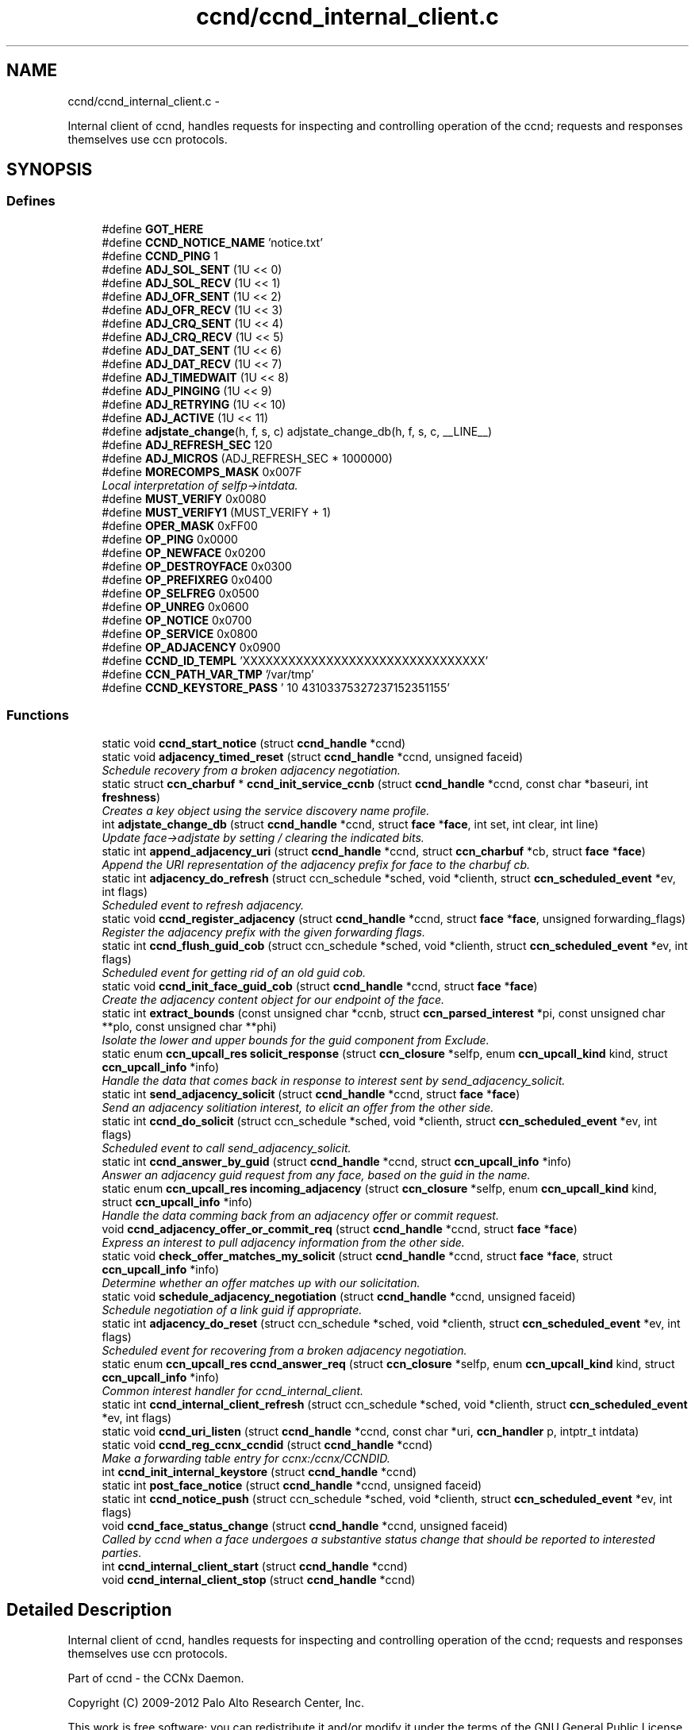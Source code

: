 .TH "ccnd/ccnd_internal_client.c" 3 "8 Dec 2012" "Version 0.7.0" "Content-Centric Networking in C" \" -*- nroff -*-
.ad l
.nh
.SH NAME
ccnd/ccnd_internal_client.c \- 
.PP
Internal client of ccnd, handles requests for inspecting and controlling operation of the ccnd; requests and responses themselves use ccn protocols.  

.SH SYNOPSIS
.br
.PP
.SS "Defines"

.in +1c
.ti -1c
.RI "#define \fBGOT_HERE\fP"
.br
.ti -1c
.RI "#define \fBCCND_NOTICE_NAME\fP   'notice.txt'"
.br
.ti -1c
.RI "#define \fBCCND_PING\fP   1"
.br
.ti -1c
.RI "#define \fBADJ_SOL_SENT\fP   (1U << 0)"
.br
.ti -1c
.RI "#define \fBADJ_SOL_RECV\fP   (1U << 1)"
.br
.ti -1c
.RI "#define \fBADJ_OFR_SENT\fP   (1U << 2)"
.br
.ti -1c
.RI "#define \fBADJ_OFR_RECV\fP   (1U << 3)"
.br
.ti -1c
.RI "#define \fBADJ_CRQ_SENT\fP   (1U << 4)"
.br
.ti -1c
.RI "#define \fBADJ_CRQ_RECV\fP   (1U << 5)"
.br
.ti -1c
.RI "#define \fBADJ_DAT_SENT\fP   (1U << 6)"
.br
.ti -1c
.RI "#define \fBADJ_DAT_RECV\fP   (1U << 7)"
.br
.ti -1c
.RI "#define \fBADJ_TIMEDWAIT\fP   (1U << 8)"
.br
.ti -1c
.RI "#define \fBADJ_PINGING\fP   (1U << 9)"
.br
.ti -1c
.RI "#define \fBADJ_RETRYING\fP   (1U << 10)"
.br
.ti -1c
.RI "#define \fBADJ_ACTIVE\fP   (1U << 11)"
.br
.ti -1c
.RI "#define \fBadjstate_change\fP(h, f, s, c)   adjstate_change_db(h, f, s, c, __LINE__)"
.br
.ti -1c
.RI "#define \fBADJ_REFRESH_SEC\fP   120"
.br
.ti -1c
.RI "#define \fBADJ_MICROS\fP   (ADJ_REFRESH_SEC * 1000000)"
.br
.ti -1c
.RI "#define \fBMORECOMPS_MASK\fP   0x007F"
.br
.RI "\fILocal interpretation of selfp->intdata. \fP"
.ti -1c
.RI "#define \fBMUST_VERIFY\fP   0x0080"
.br
.ti -1c
.RI "#define \fBMUST_VERIFY1\fP   (MUST_VERIFY + 1)"
.br
.ti -1c
.RI "#define \fBOPER_MASK\fP   0xFF00"
.br
.ti -1c
.RI "#define \fBOP_PING\fP   0x0000"
.br
.ti -1c
.RI "#define \fBOP_NEWFACE\fP   0x0200"
.br
.ti -1c
.RI "#define \fBOP_DESTROYFACE\fP   0x0300"
.br
.ti -1c
.RI "#define \fBOP_PREFIXREG\fP   0x0400"
.br
.ti -1c
.RI "#define \fBOP_SELFREG\fP   0x0500"
.br
.ti -1c
.RI "#define \fBOP_UNREG\fP   0x0600"
.br
.ti -1c
.RI "#define \fBOP_NOTICE\fP   0x0700"
.br
.ti -1c
.RI "#define \fBOP_SERVICE\fP   0x0800"
.br
.ti -1c
.RI "#define \fBOP_ADJACENCY\fP   0x0900"
.br
.ti -1c
.RI "#define \fBCCND_ID_TEMPL\fP   'XXXXXXXXXXXXXXXXXXXXXXXXXXXXXXXX'"
.br
.ti -1c
.RI "#define \fBCCN_PATH_VAR_TMP\fP   '/var/tmp'"
.br
.ti -1c
.RI "#define \fBCCND_KEYSTORE_PASS\fP   '\\010\\043\\103\\375\\327\\237\\152\\351\\155'"
.br
.in -1c
.SS "Functions"

.in +1c
.ti -1c
.RI "static void \fBccnd_start_notice\fP (struct \fBccnd_handle\fP *ccnd)"
.br
.ti -1c
.RI "static void \fBadjacency_timed_reset\fP (struct \fBccnd_handle\fP *ccnd, unsigned faceid)"
.br
.RI "\fISchedule recovery from a broken adjacency negotiation. \fP"
.ti -1c
.RI "static struct \fBccn_charbuf\fP * \fBccnd_init_service_ccnb\fP (struct \fBccnd_handle\fP *ccnd, const char *baseuri, int \fBfreshness\fP)"
.br
.RI "\fICreates a key object using the service discovery name profile. \fP"
.ti -1c
.RI "int \fBadjstate_change_db\fP (struct \fBccnd_handle\fP *ccnd, struct \fBface\fP *\fBface\fP, int set, int clear, int line)"
.br
.RI "\fIUpdate face->adjstate by setting / clearing the indicated bits. \fP"
.ti -1c
.RI "static int \fBappend_adjacency_uri\fP (struct \fBccnd_handle\fP *ccnd, struct \fBccn_charbuf\fP *cb, struct \fBface\fP *\fBface\fP)"
.br
.RI "\fIAppend the URI representation of the adjacency prefix for face to the charbuf cb. \fP"
.ti -1c
.RI "static int \fBadjacency_do_refresh\fP (struct ccn_schedule *sched, void *clienth, struct \fBccn_scheduled_event\fP *ev, int flags)"
.br
.RI "\fIScheduled event to refresh adjacency. \fP"
.ti -1c
.RI "static void \fBccnd_register_adjacency\fP (struct \fBccnd_handle\fP *ccnd, struct \fBface\fP *\fBface\fP, unsigned forwarding_flags)"
.br
.RI "\fIRegister the adjacency prefix with the given forwarding flags. \fP"
.ti -1c
.RI "static int \fBccnd_flush_guid_cob\fP (struct ccn_schedule *sched, void *clienth, struct \fBccn_scheduled_event\fP *ev, int flags)"
.br
.RI "\fIScheduled event for getting rid of an old guid cob. \fP"
.ti -1c
.RI "static void \fBccnd_init_face_guid_cob\fP (struct \fBccnd_handle\fP *ccnd, struct \fBface\fP *\fBface\fP)"
.br
.RI "\fICreate the adjacency content object for our endpoint of the face. \fP"
.ti -1c
.RI "static int \fBextract_bounds\fP (const unsigned char *ccnb, struct \fBccn_parsed_interest\fP *pi, const unsigned char **plo, const unsigned char **phi)"
.br
.RI "\fIIsolate the lower and upper bounds for the guid component from Exclude. \fP"
.ti -1c
.RI "static enum \fBccn_upcall_res\fP \fBsolicit_response\fP (struct \fBccn_closure\fP *selfp, enum \fBccn_upcall_kind\fP kind, struct \fBccn_upcall_info\fP *info)"
.br
.RI "\fIHandle the data that comes back in response to interest sent by send_adjacency_solicit. \fP"
.ti -1c
.RI "static int \fBsend_adjacency_solicit\fP (struct \fBccnd_handle\fP *ccnd, struct \fBface\fP *\fBface\fP)"
.br
.RI "\fISend an adjacency solitiation interest, to elicit an offer from the other side. \fP"
.ti -1c
.RI "static int \fBccnd_do_solicit\fP (struct ccn_schedule *sched, void *clienth, struct \fBccn_scheduled_event\fP *ev, int flags)"
.br
.RI "\fIScheduled event to call send_adjacency_solicit. \fP"
.ti -1c
.RI "static int \fBccnd_answer_by_guid\fP (struct \fBccnd_handle\fP *ccnd, struct \fBccn_upcall_info\fP *info)"
.br
.RI "\fIAnswer an adjacency guid request from any face, based on the guid in the name. \fP"
.ti -1c
.RI "static enum \fBccn_upcall_res\fP \fBincoming_adjacency\fP (struct \fBccn_closure\fP *selfp, enum \fBccn_upcall_kind\fP kind, struct \fBccn_upcall_info\fP *info)"
.br
.RI "\fIHandle the data comming back from an adjacency offer or commit request. \fP"
.ti -1c
.RI "void \fBccnd_adjacency_offer_or_commit_req\fP (struct \fBccnd_handle\fP *ccnd, struct \fBface\fP *\fBface\fP)"
.br
.RI "\fIExpress an interest to pull adjacency information from the other side. \fP"
.ti -1c
.RI "static void \fBcheck_offer_matches_my_solicit\fP (struct \fBccnd_handle\fP *ccnd, struct \fBface\fP *\fBface\fP, struct \fBccn_upcall_info\fP *info)"
.br
.RI "\fIDetermine whether an offer matches up with our solicitation. \fP"
.ti -1c
.RI "static void \fBschedule_adjacency_negotiation\fP (struct \fBccnd_handle\fP *ccnd, unsigned faceid)"
.br
.RI "\fISchedule negotiation of a link guid if appropriate. \fP"
.ti -1c
.RI "static int \fBadjacency_do_reset\fP (struct ccn_schedule *sched, void *clienth, struct \fBccn_scheduled_event\fP *ev, int flags)"
.br
.RI "\fIScheduled event for recovering from a broken adjacency negotiation. \fP"
.ti -1c
.RI "static enum \fBccn_upcall_res\fP \fBccnd_answer_req\fP (struct \fBccn_closure\fP *selfp, enum \fBccn_upcall_kind\fP kind, struct \fBccn_upcall_info\fP *info)"
.br
.RI "\fICommon interest handler for ccnd_internal_client. \fP"
.ti -1c
.RI "static int \fBccnd_internal_client_refresh\fP (struct ccn_schedule *sched, void *clienth, struct \fBccn_scheduled_event\fP *ev, int flags)"
.br
.ti -1c
.RI "static void \fBccnd_uri_listen\fP (struct \fBccnd_handle\fP *ccnd, const char *uri, \fBccn_handler\fP p, intptr_t intdata)"
.br
.ti -1c
.RI "static void \fBccnd_reg_ccnx_ccndid\fP (struct \fBccnd_handle\fP *ccnd)"
.br
.RI "\fIMake a forwarding table entry for ccnx:/ccnx/CCNDID. \fP"
.ti -1c
.RI "int \fBccnd_init_internal_keystore\fP (struct \fBccnd_handle\fP *ccnd)"
.br
.ti -1c
.RI "static int \fBpost_face_notice\fP (struct \fBccnd_handle\fP *ccnd, unsigned faceid)"
.br
.ti -1c
.RI "static int \fBccnd_notice_push\fP (struct ccn_schedule *sched, void *clienth, struct \fBccn_scheduled_event\fP *ev, int flags)"
.br
.ti -1c
.RI "void \fBccnd_face_status_change\fP (struct \fBccnd_handle\fP *ccnd, unsigned faceid)"
.br
.RI "\fICalled by ccnd when a face undergoes a substantive status change that should be reported to interested parties. \fP"
.ti -1c
.RI "int \fBccnd_internal_client_start\fP (struct \fBccnd_handle\fP *ccnd)"
.br
.ti -1c
.RI "void \fBccnd_internal_client_stop\fP (struct \fBccnd_handle\fP *ccnd)"
.br
.in -1c
.SH "Detailed Description"
.PP 
Internal client of ccnd, handles requests for inspecting and controlling operation of the ccnd; requests and responses themselves use ccn protocols. 

Part of ccnd - the CCNx Daemon.
.PP
Copyright (C) 2009-2012 Palo Alto Research Center, Inc.
.PP
This work is free software; you can redistribute it and/or modify it under the terms of the GNU General Public License version 2 as published by the Free Software Foundation. This work is distributed in the hope that it will be useful, but WITHOUT ANY WARRANTY; without even the implied warranty of MERCHANTABILITY or FITNESS FOR A PARTICULAR PURPOSE. See the GNU General Public License for more details. You should have received a copy of the GNU General Public License along with this program; if not, write to the Free Software Foundation, Inc., 51 Franklin Street, Fifth Floor, Boston, MA 02110-1301, USA. 
.PP
Definition in file \fBccnd_internal_client.c\fP.
.SH "Define Documentation"
.PP 
.SS "#define ADJ_ACTIVE   (1U << 11)"
.PP
Definition at line 120 of file ccnd_internal_client.c.
.PP
Referenced by adjacency_do_refresh(), adjacency_do_reset(), adjacency_timed_reset(), and ccnd_register_adjacency().
.SS "#define ADJ_CRQ_RECV   (1U << 5)"
.PP
Definition at line 114 of file ccnd_internal_client.c.
.PP
Referenced by ccnd_answer_req(), and incoming_adjacency().
.SS "#define ADJ_CRQ_SENT   (1U << 4)"
.PP
Definition at line 113 of file ccnd_internal_client.c.
.PP
Referenced by ccnd_adjacency_offer_or_commit_req(), and incoming_adjacency().
.SS "#define ADJ_DAT_RECV   (1U << 7)"
.PP
Definition at line 116 of file ccnd_internal_client.c.
.PP
Referenced by adjacency_do_refresh(), ccnd_answer_req(), ccnd_register_adjacency(), and incoming_adjacency().
.SS "#define ADJ_DAT_SENT   (1U << 6)"
.PP
Definition at line 115 of file ccnd_internal_client.c.
.PP
Referenced by adjacency_do_refresh(), ccnd_answer_req(), ccnd_register_adjacency(), and incoming_adjacency().
.SS "#define ADJ_MICROS   (ADJ_REFRESH_SEC * 1000000)"
.PP
Definition at line 185 of file ccnd_internal_client.c.
.PP
Referenced by adjacency_do_refresh().
.SS "#define ADJ_OFR_RECV   (1U << 3)"
.PP
Definition at line 112 of file ccnd_internal_client.c.
.PP
Referenced by ccnd_adjacency_offer_or_commit_req(), ccnd_answer_req(), ccnd_init_face_guid_cob(), and check_offer_matches_my_solicit().
.SS "#define ADJ_OFR_SENT   (1U << 2)"
.PP
Definition at line 111 of file ccnd_internal_client.c.
.PP
Referenced by ccnd_adjacency_offer_or_commit_req(), ccnd_init_face_guid_cob(), and incoming_adjacency().
.SS "#define ADJ_PINGING   (1U << 9)"
.PP
Definition at line 118 of file ccnd_internal_client.c.
.PP
Referenced by adjacency_do_refresh(), ccnd_adjacency_offer_or_commit_req(), and incoming_adjacency().
.SS "#define ADJ_REFRESH_SEC   120"
.PP
Definition at line 184 of file ccnd_internal_client.c.
.PP
Referenced by ccnd_register_adjacency().
.SS "#define ADJ_RETRYING   (1U << 10)"
.PP
Definition at line 119 of file ccnd_internal_client.c.
.PP
Referenced by ccnd_adjacency_offer_or_commit_req(), and incoming_adjacency().
.SS "#define ADJ_SOL_RECV   (1U << 1)"
.PP
Definition at line 110 of file ccnd_internal_client.c.
.PP
Referenced by ccnd_answer_req().
.SS "#define ADJ_SOL_SENT   (1U << 0)"
.PP
Definition at line 109 of file ccnd_internal_client.c.
.PP
Referenced by ccnd_adjacency_offer_or_commit_req(), ccnd_answer_req(), check_offer_matches_my_solicit(), send_adjacency_solicit(), and solicit_response().
.SS "#define ADJ_TIMEDWAIT   (1U << 8)"
.PP
Definition at line 117 of file ccnd_internal_client.c.
.PP
Referenced by adjacency_do_reset(), adjacency_timed_reset(), ccnd_adjacency_offer_or_commit_req(), ccnd_answer_req(), and incoming_adjacency().
.SS "#define adjstate_change(h, f, s, c)   adjstate_change_db(h, f, s, c, __LINE__)"
.PP
Definition at line 154 of file ccnd_internal_client.c.
.PP
Referenced by adjacency_do_refresh(), adjacency_do_reset(), adjacency_timed_reset(), ccnd_adjacency_offer_or_commit_req(), ccnd_answer_req(), ccnd_register_adjacency(), check_offer_matches_my_solicit(), incoming_adjacency(), and send_adjacency_solicit().
.SS "#define CCN_PATH_VAR_TMP   '/var/tmp'"
.PP
Definition at line 1174 of file ccnd_internal_client.c.
.PP
Referenced by ccnd_init_internal_keystore().
.SS "#define CCND_ID_TEMPL   'XXXXXXXXXXXXXXXXXXXXXXXXXXXXXXXX'"
.PP
Definition at line 1098 of file ccnd_internal_client.c.
.PP
Referenced by ccnd_internal_client_start(), and ccnd_uri_listen().
.SS "#define CCND_KEYSTORE_PASS   '\\010\\043\\103\\375\\327\\237\\152\\351\\155'"
.PP
Definition at line 1183 of file ccnd_internal_client.c.
.PP
Referenced by ccnd_init_internal_keystore().
.SS "#define CCND_NOTICE_NAME   'notice.txt'"
.PP
Definition at line 47 of file ccnd_internal_client.c.
.PP
Referenced by ccnd_internal_client_start(), and ccnd_start_notice().
.SS "#define CCND_PING   1"
.PP
Definition at line 55 of file ccnd_internal_client.c.
.SS "#define GOT_HERE"
.PP
Definition at line 45 of file ccnd_internal_client.c.
.SS "#define MORECOMPS_MASK   0x007F"
.PP
Local interpretation of selfp->intdata. 
.PP
Definition at line 817 of file ccnd_internal_client.c.
.PP
Referenced by ccnd_answer_req(), and ccnr_answer_req().
.SS "#define MUST_VERIFY   0x0080"
.PP
Definition at line 818 of file ccnd_internal_client.c.
.SS "#define MUST_VERIFY1   (MUST_VERIFY + 1)"
.PP
Definition at line 819 of file ccnd_internal_client.c.
.PP
Referenced by ccnd_internal_client_start().
.SS "#define OP_ADJACENCY   0x0900"
.PP
Definition at line 829 of file ccnd_internal_client.c.
.PP
Referenced by ccnd_answer_req(), and ccnd_internal_client_start().
.SS "#define OP_DESTROYFACE   0x0300"
.PP
Definition at line 823 of file ccnd_internal_client.c.
.PP
Referenced by ccnd_answer_req(), and ccnd_internal_client_start().
.SS "#define OP_NEWFACE   0x0200"
.PP
Definition at line 822 of file ccnd_internal_client.c.
.PP
Referenced by ccnd_answer_req(), and ccnd_internal_client_start().
.SS "#define OP_NOTICE   0x0700"
.PP
Definition at line 827 of file ccnd_internal_client.c.
.PP
Referenced by ccnd_answer_req(), ccnd_internal_client_start(), and ccnr_answer_req().
.SS "#define OP_PING   0x0000"
.PP
Definition at line 821 of file ccnd_internal_client.c.
.PP
Referenced by ccnd_answer_req(), ccnd_internal_client_start(), and ccnr_answer_req().
.SS "#define OP_PREFIXREG   0x0400"
.PP
Definition at line 824 of file ccnd_internal_client.c.
.PP
Referenced by ccnd_answer_req(), and ccnd_internal_client_start().
.SS "#define OP_SELFREG   0x0500"
.PP
Definition at line 825 of file ccnd_internal_client.c.
.PP
Referenced by ccnd_answer_req(), and ccnd_internal_client_start().
.SS "#define OP_SERVICE   0x0800"
.PP
Definition at line 828 of file ccnd_internal_client.c.
.PP
Referenced by ccnd_answer_req(), ccnd_internal_client_start(), ccnr_answer_req(), and r_init_create().
.SS "#define OP_UNREG   0x0600"
.PP
Definition at line 826 of file ccnd_internal_client.c.
.PP
Referenced by ccnd_answer_req(), and ccnd_internal_client_start().
.SS "#define OPER_MASK   0xFF00"
.PP
Definition at line 820 of file ccnd_internal_client.c.
.PP
Referenced by ccnd_answer_req(), and ccnr_answer_req().
.SH "Function Documentation"
.PP 
.SS "static int adjacency_do_refresh (struct ccn_schedule * sched, void * clienth, struct \fBccn_scheduled_event\fP * ev, int flags)\fC [static]\fP"
.PP
Scheduled event to refresh adjacency. 
.PP
Definition at line 190 of file ccnd_internal_client.c.
.PP
Referenced by ccnd_register_adjacency().
.SS "static int adjacency_do_reset (struct ccn_schedule * sched, void * clienth, struct \fBccn_scheduled_event\fP * ev, int flags)\fC [static]\fP"
.PP
Scheduled event for recovering from a broken adjacency negotiation. 
.PP
Definition at line 769 of file ccnd_internal_client.c.
.PP
Referenced by adjacency_timed_reset().
.SS "static void adjacency_timed_reset (struct \fBccnd_handle\fP * ccnd, unsigned faceid)\fC [static]\fP"
.PP
Schedule recovery from a broken adjacency negotiation. 
.PP
Definition at line 798 of file ccnd_internal_client.c.
.PP
Referenced by incoming_adjacency(), and solicit_response().
.SS "int adjstate_change_db (struct \fBccnd_handle\fP * ccnd, struct \fBface\fP * face, int set, int clear, int line)"
.PP
Update face->adjstate by setting / clearing the indicated bits. If a bit is in both masks, it is set. 
.PP
\fBReturns:\fP
.RS 4
the old values, or -1 for an error. 
.RE
.PP

.PP
Definition at line 129 of file ccnd_internal_client.c.
.SS "static int append_adjacency_uri (struct \fBccnd_handle\fP * ccnd, struct \fBccn_charbuf\fP * cb, struct \fBface\fP * face)\fC [static]\fP"
.PP
Append the URI representation of the adjacency prefix for face to the charbuf cb. \fBReturns:\fP
.RS 4
0 for success, -1 for error. 
.RE
.PP

.PP
Definition at line 161 of file ccnd_internal_client.c.
.PP
Referenced by ccnd_register_adjacency(), and post_face_notice().
.SS "void ccnd_adjacency_offer_or_commit_req (struct \fBccnd_handle\fP * ccnd, struct \fBface\fP * face)"
.PP
Express an interest to pull adjacency information from the other side. 
.PP
Definition at line 643 of file ccnd_internal_client.c.
.PP
Referenced by adjacency_do_refresh(), ccnd_answer_req(), and incoming_adjacency().
.SS "static int ccnd_answer_by_guid (struct \fBccnd_handle\fP * ccnd, struct \fBccn_upcall_info\fP * info)\fC [static]\fP"
.PP
Answer an adjacency guid request from any face, based on the guid in the name. \fBReturns:\fP
.RS 4
CCN_UPCALL_RESULT_INTEREST_CONSUMED if an answer was sent, otherwise -1. 
.RE
.PP

.PP
Definition at line 540 of file ccnd_internal_client.c.
.PP
Referenced by ccnd_answer_req().
.SS "static enum \fBccn_upcall_res\fP ccnd_answer_req (struct \fBccn_closure\fP * selfp, enum \fBccn_upcall_kind\fP kind, struct \fBccn_upcall_info\fP * info)\fC [static]\fP"
.PP
Common interest handler for ccnd_internal_client. 
.PP
Definition at line 835 of file ccnd_internal_client.c.
.PP
Referenced by ccnd_internal_client_start().
.SS "static int ccnd_do_solicit (struct ccn_schedule * sched, void * clienth, struct \fBccn_scheduled_event\fP * ev, int flags)\fC [static]\fP"
.PP
Scheduled event to call send_adjacency_solicit. 
.PP
Definition at line 506 of file ccnd_internal_client.c.
.PP
Referenced by schedule_adjacency_negotiation().
.SS "void ccnd_face_status_change (struct \fBccnd_handle\fP * ccnd, unsigned faceid)"
.PP
Called by ccnd when a face undergoes a substantive status change that should be reported to interested parties. In the destroy case, this is called from the hash table finalizer, so it shouldn't do much directly. Inspecting the face is OK, though. 
.PP
Definition at line 1326 of file ccnd_internal_client.c.
.PP
Referenced by adjacency_timed_reset(), ccnd_register_adjacency(), ccnd_start_notice(), do_deferred_write(), finalize_face(), and register_new_face().
.SS "static int ccnd_flush_guid_cob (struct ccn_schedule * sched, void * clienth, struct \fBccn_scheduled_event\fP * ev, int flags)\fC [static]\fP"
.PP
Scheduled event for getting rid of an old guid cob. 
.PP
Definition at line 259 of file ccnd_internal_client.c.
.PP
Referenced by ccnd_init_face_guid_cob().
.SS "static void ccnd_init_face_guid_cob (struct \fBccnd_handle\fP * ccnd, struct \fBface\fP * face)\fC [static]\fP"
.PP
Create the adjacency content object for our endpoint of the face. 
.PP
Definition at line 279 of file ccnd_internal_client.c.
.PP
Referenced by ccnd_answer_by_guid(), and ccnd_answer_req().
.SS "int ccnd_init_internal_keystore (struct \fBccnd_handle\fP * ccnd)"
.PP
Definition at line 1187 of file ccnd_internal_client.c.
.PP
Referenced by ccnd_create(), and ccnd_internal_client_start().
.SS "static struct \fBccn_charbuf\fP* ccnd_init_service_ccnb (struct \fBccnd_handle\fP * ccnd, const char * baseuri, int freshness)\fC [static, read]\fP"
.PP
Creates a key object using the service discovery name profile. 
.PP
Definition at line 65 of file ccnd_internal_client.c.
.PP
Referenced by ccnd_answer_req().
.SS "static int ccnd_internal_client_refresh (struct ccn_schedule * sched, void * clienth, struct \fBccn_scheduled_event\fP * ev, int flags)\fC [static]\fP"
.PP
Definition at line 1079 of file ccnd_internal_client.c.
.PP
Referenced by ccnd_internal_client_start().
.SS "int ccnd_internal_client_start (struct \fBccnd_handle\fP * ccnd)"
.PP
Definition at line 1374 of file ccnd_internal_client.c.
.PP
Referenced by ccnd_create().
.SS "void ccnd_internal_client_stop (struct \fBccnd_handle\fP * ccnd)"
.PP
Definition at line 1425 of file ccnd_internal_client.c.
.PP
Referenced by ccnd_destroy().
.SS "static int ccnd_notice_push (struct ccn_schedule * sched, void * clienth, struct \fBccn_scheduled_event\fP * ev, int flags)\fC [static]\fP"
.PP
Definition at line 1286 of file ccnd_internal_client.c.
.PP
Referenced by ccnd_face_status_change().
.SS "static void ccnd_reg_ccnx_ccndid (struct \fBccnd_handle\fP * ccnd)\fC [static]\fP"
.PP
Make a forwarding table entry for ccnx:/ccnx/CCNDID. This one entry handles most of the namespace served by the ccnd internal client. 
.PP
Definition at line 1152 of file ccnd_internal_client.c.
.PP
Referenced by ccnd_internal_client_start().
.SS "static void ccnd_register_adjacency (struct \fBccnd_handle\fP * ccnd, struct \fBface\fP * face, unsigned forwarding_flags)\fC [static]\fP"
.PP
Register the adjacency prefix with the given forwarding flags. 
.PP
Definition at line 220 of file ccnd_internal_client.c.
.PP
Referenced by ccnd_answer_req(), and incoming_adjacency().
.SS "static void ccnd_start_notice (struct \fBccnd_handle\fP * ccnd)\fC [static]\fP"
.PP
Definition at line 1341 of file ccnd_internal_client.c.
.PP
Referenced by ccnd_answer_req().
.SS "static void ccnd_uri_listen (struct \fBccnd_handle\fP * ccnd, const char * uri, \fBccn_handler\fP p, intptr_t intdata)\fC [static]\fP"
.PP
Definition at line 1101 of file ccnd_internal_client.c.
.PP
Referenced by ccnd_internal_client_start().
.SS "static void check_offer_matches_my_solicit (struct \fBccnd_handle\fP * ccnd, struct \fBface\fP * face, struct \fBccn_upcall_info\fP * info)\fC [static]\fP"
.PP
Determine whether an offer matches up with our solicitation. 
.PP
Definition at line 703 of file ccnd_internal_client.c.
.PP
Referenced by ccnd_answer_req().
.SS "static int extract_bounds (const unsigned char * ccnb, struct \fBccn_parsed_interest\fP * pi, const unsigned char ** plo, const unsigned char ** phi)\fC [static]\fP"
.PP
Isolate the lower and upper bounds for the guid component from Exclude. This is used as part of the adjacency protocol. 
.PP
Definition at line 342 of file ccnd_internal_client.c.
.PP
Referenced by ccnd_answer_req().
.SS "static enum \fBccn_upcall_res\fP incoming_adjacency (struct \fBccn_closure\fP * selfp, enum \fBccn_upcall_kind\fP kind, struct \fBccn_upcall_info\fP * info)\fC [static]\fP"
.PP
Handle the data comming back from an adjacency offer or commit request. 
.PP
Definition at line 588 of file ccnd_internal_client.c.
.PP
Referenced by ccnd_adjacency_offer_or_commit_req().
.SS "static int post_face_notice (struct \fBccnd_handle\fP * ccnd, unsigned faceid)\fC [static]\fP"
.PP
Definition at line 1249 of file ccnd_internal_client.c.
.PP
Referenced by ccnd_notice_push().
.SS "static void schedule_adjacency_negotiation (struct \fBccnd_handle\fP * ccnd, unsigned faceid)\fC [static]\fP"
.PP
Schedule negotiation of a link guid if appropriate. 
.PP
Definition at line 744 of file ccnd_internal_client.c.
.PP
Referenced by adjacency_do_reset(), and ccnd_face_status_change().
.SS "static int send_adjacency_solicit (struct \fBccnd_handle\fP * ccnd, struct \fBface\fP * face)\fC [static]\fP"
.PP
Send an adjacency solitiation interest, to elicit an offer from the other side. 
.PP
Definition at line 424 of file ccnd_internal_client.c.
.PP
Referenced by ccnd_do_solicit().
.SS "static enum \fBccn_upcall_res\fP solicit_response (struct \fBccn_closure\fP * selfp, enum \fBccn_upcall_kind\fP kind, struct \fBccn_upcall_info\fP * info)\fC [static]\fP"
.PP
Handle the data that comes back in response to interest sent by send_adjacency_solicit. We don't actually need to do much here, since the protocol is actually looking for an interest from the other side. 
.PP
Definition at line 398 of file ccnd_internal_client.c.
.PP
Referenced by send_adjacency_solicit().
.SH "Author"
.PP 
Generated automatically by Doxygen for Content-Centric Networking in C from the source code.
